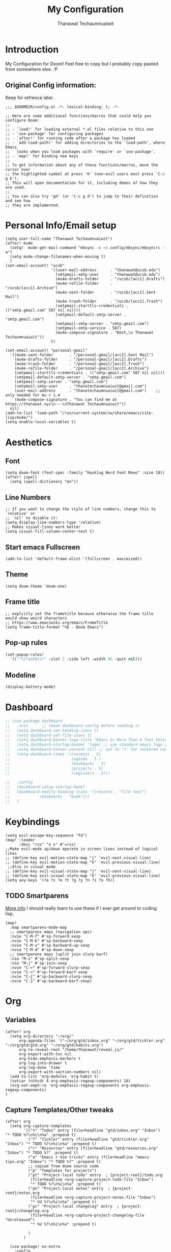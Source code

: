 #+TITLE: My Configuration
#+AUTHOR:  Thanawat Techaumnuaiwit
* Introduction
:PROPERTIES:
:ID:       6706e8e4-30b7-4c1c-b22c-74cc02ab36c0
:END:
 My Configuration for Doom! Feel free to copy but I probably copy pasted from
 somewhere else. :P
** Original Config information:
:PROPERTIES:
:ID:       1d6b8ce0-4508-4f32-ba2a-1a58d6c031fa
:END:
Keep for refrence later..
#+BEGIN_SRC elisp
;;; $DOOMDIR/config.el -*- lexical-binding: t; -*-

;; Here are some additional functions/macros that could help you configure Doom:
;;
;; - `load!' for loading external *.el files relative to this one
;; - `use-package' for configuring packages
;; - `after!' for running code after a package has loaded
;; - `add-load-path!' for adding directories to the `load-path', where Emacs
;;   looks when you load packages with `require' or `use-package'.
;; - `map!' for binding new keys
;;
;; To get information about any of these functions/macros, move the cursor over
;; the highlighted symbol at press 'K' (non-evil users must press 'C-c g k').
;; This will open documentation for it, including demos of how they are used.
;;
;; You can also try 'gd' (or 'C-c g d') to jump to their definition and see how
;; they are implemented.
#+END_SRC
* Personal Info/Email setup
:PROPERTIES:
:ID:       f419a1b4-b509-4eb1-b4c4-5d8f4c63f304
:END:
#+BEGIN_SRC elisp
(setq user-full-name "Thanawat Techaumnuaiwit")
(after! mu4e
  (setq!  mu4e-get-mail-command "mbsync -c ~/.config/mbsync/mbsyncrc -a")
  (setq mu4e-change-filenames-when-moving t)
  )
(set-email-account! "ucsb"
                    '((user-mail-address      . "thanawat@ucsb.edu")
                      (smtpmail-smtp-user     . "thanawat@ucsb.edu")
                      (mu4e-drafts-folder     . "/ucsb/[acc1].Drafts")
                      (mu4e-refile-folder     . "/ucsb/[acc1].Archive")
                      (mu4e-sent-folder       . "/ucsb/[acc1].Sent Mail")
                      (mu4e-trash-folder      . "/ucsb/[acc1].Trash")
                      (smtpmail-starttls-credentials . (("smtp.gmail.com" 587 nil nil)))
                      (smtpmail-default-smtp-server . "smtp.gmail.com")
                      (smtpmail-smtp-server . "smtp.gmail.com")
                      (smtpmail-smtp-service . 587)
                      (mu4e-compose-signature . "Best,\n Thanawat Techaumnuaiwit"))
                    t)

(set-email-account! "personal-gmail"
  '((mu4e-sent-folder       . "/personal-gmail/[acc2].Sent Mail")
    (mu4e-drafts-folder     . "/personal-gmail/[acc2].Drafts")
    (mu4e-trash-folder      . "/personal-gmail/[acc2].Trash")
    (mu4e-refile-folder     . "/personal-gmail/[acc2].Archive")
    (smtpmail-starttls-credentials . (("smtp.gmail.com" 587 nil nil)))
    (smtpmail-default-smtp-server . "smtp.gmail.com")
    (smtpmail-smtp-server . "smtp.gmail.com")
    (smtpmail-smtp-user     . "thanatechaumnuaiwit@gmail.com")
    (user-mail-address      . "thanatechaumnuaiwit@gmail.com")    ;; only needed for mu < 1.4
    (mu4e-compose-signature . "You can find me at https://thanawat.xyz\n---\nThanawat Techaumnuaiwit"))
  nil)
(add-to-list 'load-path "/run/current-system/sw/share/emacs/site-lisp/mu4e/")
(setq enable-local-variables t)
#+END_SRC

#+RESULTS:

* Aesthetics
** Font
:PROPERTIES:
:ID:       4157cc3a-b68f-4bfa-a505-c861a0aef1ee
:END:
#+BEGIN_SRC elisp
(setq doom-font (font-spec :family "Hasklug Nerd Font Mono" :size 18))
(after! ispell
  (setq ispell-dictionary "en"))
#+END_SRC
** Line Numbers
:PROPERTIES:
:ID:       43f34060-24bc-4c33-934f-41f2342529d5
:END:
#+BEGIN_SRC elisp
;; If you want to change the style of line numbers, change this to `relative' or
;; `nil' to disable it:
(setq display-line-numbers-type 'relative)
;; Makes visual-lines work better
(setq visual-fill-column-center-text t)
#+END_SRC
** Start emacs Fullscreen
:PROPERTIES:
:ID:       289385f5-168a-46c2-ab02-094053bd3f54
:END:
#+BEGIN_SRC elisp
(add-to-list 'default-frame-alist '(fullscreen . maximized))
#+END_SRC
** Theme
:PROPERTIES:
:ID:       25875f7e-6058-4876-aca3-a903be7f9300
:END:
#+BEGIN_SRC elisp
(setq doom-theme 'doom-one)
#+END_SRC
** Frame title
:PROPERTIES:
:ID:       56d5dda5-3bd7-40e0-ba33-81c9b06e253c
:END:
#+BEGIN_SRC elisp
;; explcitly set the frametitle because otherwise the frame title would show weird characters
;; https://www.emacswiki.org/emacs/FrameTitle
(setq frame-title-format "%b - Doom Emacs")
#+END_SRC
** Pop-up rules
:PROPERTIES:
:ID:       b1ba863f-a0cf-479b-80a5-9d7e00f49090
:END:
#+begin_src emacs-lisp
(set-popup-rules!
  '(("^\\*info\\*" :slot 2 :side left :width 85 :quit nil)))
#+end_src
** Modeline
:PROPERTIES:
:ID:       1b135ab7-7b90-4d05-ac4c-c1f5a24570ac
:END:
#+BEGIN_SRC emacs-lisp
(display-battery-mode)
#+END_SRC

* Dashboard
:PROPERTIES:
:ID:       b06f3fe0-2639-44e5-bd78-6d7e4e71087b
:END:
#+begin_src emacs-lisp
;; (use-package dashboard
;;   :init      ;; tweak dashboard config before loading it
;;   (setq dashboard-set-heading-icons t)
;;   (setq dashboard-set-file-icons t)
;;   (setq dashboard-banner-logo-title "Emacs Is More Than A Text Editor!")
;;   (setq dashboard-startup-banner 'logo) ;; use standard emacs logo as banner
;;   (setq dashboard-center-content nil) ;; set to 't' for centered content
;;   (setq dashboard-items '((recents . 5)
;;                           (agenda . 5 )
;;                           (bookmarks . 5)
;;                           (projects . 5)
;;                           (registers . 5)))

;;   :config
;;   (dashboard-setup-startup-hook)
;;   (dashboard-modify-heading-icons '((recents . "file-text")
;;             (bookmarks . "book")))
;;   )
#+end_src

* Keybindings
:PROPERTIES:
:ID:       2165d094-6bbd-4ecd-bde5-d80f86f679fc
:END:
#+BEGIN_SRC elisp
(setq evil-escape-key-sequence "fd")
(map! :leader
      :desc "rss" "o s" #'=rss)
;;Make evil-mode up/down operate in screen lines instead of logical lines
;; (define-key evil-motion-state-map "j" 'evil-next-visual-line)
;; (define-key evil-motion-state-map "k" 'evil-previous-visual-line)
 ;;Also in visual mode
;; (define-key evil-visual-state-map "j" 'evil-next-visual-line)
;; (define-key evil-visual-state-map "k" 'evil-previous-visual-line)
(setq avy-keys '(?a ?s ?e ?t ?g ?y ?n ?i ?o ?h))
#+END_SRC
** TODO Smartparens
:PROPERTIES:
:ID:       7adf680f-bdbf-4664-bd24-39dc9a04d40b
:END:
[[https://github.com/Fuco1/smartparens/wiki][More info]] I should really learn to use these if I ever get around to coding lisp.
#+begin_src elisp
(map!
  :map smartparens-mode-map
  ;; smartparens maps (navigation ops)
  :nvie "C-M-f" #'sp-forward-sexp
  :nvie "C-M-b" #'sp-backward-sexp
  :nvie "C-M-u" #'sp-backward-up-sexp
  :nvie "C-M-d" #'sp-down-sexp
  ;; smartparens maps (split join slurp barf)
  :nie "M-s" #'sp-split-sexp
  :nie "M-j" #'sp-join-sexp
  :nvie "C->" #'sp-forward-slurp-sexp
  :nvie "C-<" #'sp-forward-barf-sexp
  :nvie "C-{" #'sp-backward-slurp-sexp
  :nvie "C-}" #'sp-backward-barf-sexp)
#+end_src
* Org
:PROPERTIES:
:ID:       8fd32456-2d0a-4854-a8e2-9bb3fe133761
:END:
** Variables
:PROPERTIES:
:ID:       1aa88483-24e1-4fce-b66e-9e69ed18ea0d
:END:
#+BEGIN_SRC elisp
(after! org
  (setq org-directory "~/org/"
      org-agenda-files '("~/org/gtd/inbox.org" "~/org/gtd/tickler.org" "~/org/gtd/gtd.org" "~/org/gtd/habits.org")
      org-re-reveal-root "/home/thanawat/reveal.js/"
      org-export-with-toc nil
      org-hide-emphasis-markers t
      org-log-into-drawer t
      org-log-done 'time
      org-export-with-section-numbers nil)
  (add-to-list 'org-modules 'org-habit t)
  (setcar (nthcdr 4 org-emphasis-regexp-components) 10)
  (org-set-emph-re 'org-emphasis-regexp-components org-emphasis-regexp-components)
)
#+END_SRC
** Capture Templates/Other tweaks
:PROPERTIES:
:ID:       73268551-1a53-4d97-9fbe-a53b81778ee1
:END:
#+BEGIN_SRC elisp
(after! org
  (setq org-capture-templates
        '(("t" "Todos" entry (file+headline "gtd/inbox.org" "Inbox") "* TODO %?\n%i\n%a" :prepend t)
          ("T" "Tickler" entry (file+headline "gtd/tickler.org" "Inbox") "* TODO %?\n%i\n%a" :prepend t)
          ("r" "Resources" entry (file+headline "gtd/resources.org" "Inbox") "* TODO %?" :prepend t)
          ("e" "Emacs + Vim tricks" entry (file+headline "emacs-tips.org" "Inbox") "* TODO %?" :prepend t)
          ;; copied from doom source code
          ("p" "Templates for projects")
          ("pt" "Project-local todo" entry  ; {project-root}/todo.org
           (file+headline +org-capture-project-todo-file "Inbox")
           "* TODO %?\n%i\n%a" :prepend t)
          ("pn" "Project-local notes" entry  ; {project-root}/notes.org
           (file+headline +org-capture-project-notes-file "Inbox")
           "* %U %?\n%i\n%a" :prepend t)
          ("pc" "Project-local changelog" entry  ; {project-root}/changelog.org
           (file+headline +org-capture-project-changelog-file "Unreleased")
           "* %U %?\n%i\n%a" :prepend t)

          )
        )

  (use-package! ox-extra
    :config
    (ox-extras-activate '(ignore-headlines latex-header-blocks))
    )
  (use-package! ox-latex
    :init
    ;; code here will run immediately
    :config
    ;; code here will run after the package is loaded
    (setq org-latex-pdf-process
          '("pdflatex -shell-escape -interaction nonstopmode -output-directory %o %f"
            "bibtex %b"
            "pdflatex -shell-escape -interaction nonstopmode -output-directory %o %f"
            "pdflatex -shell-escape -interaction nonstopmode -output-directory %o %f"))
    (setq org-latex-with-hyperref nil) ;; stop org adding hypersetup{author..} to latex export
    ;; (setq org-latex-prefer-user-labels t)

    ;; deleted unwanted file extensions after latexMK
    (setq org-latex-logfiles-extensions
          (quote ("lof" "lot" "tex~" "aux" "idx" "log" "out" "toc" "nav" "snm" "vrb" "dvi" "fdb_latexmk" "blg" "brf" "fls" "entoc" "ps" "spl" "bbl" "xmpi" "run.xml" "bcf" "acn" "acr" "alg" "glg" "gls" "ist")))

    (unless (boundp 'org-latex-classes)
      (setq org-latex-classes nil)))
  ;;(setq org-latex-packages-alist '(("margin=0.5in" "geometry")))
  ;; (setq org-latex-packages-alist '(("" "booktabs")))
  (setq org-latex-listings 'minted
      org-latex-packages-alist '(("" "minted")))
  ;;     org-latex-pdf-process
  ;;     '("pdflatex -shell-escape -interaction nonstopmode -output-directory %o %f"
  ;;       "pdflatex -shell-escape -interaction nonstopmode -output-directory %o %f"))
  )
#+END_SRC
** Super Agenda
:PROPERTIES:
:ID:       f6fd9474-6636-4298-a427-83cb5f51aebb
:END:
#+begin_src elisp
(use-package! org-super-agenda
  :after org-agenda
  :init
  (setq org-super-agenda-groups
        '(;; Each group has an implicit boolean OR operator between its selectors.
          (:name "Today"  ; Optionally specify section name
           :time-grid t  ; Items that appear on the time grid
           :todo "TODAY")  ; Items that have this TODO keyword
          (:name "Important"
           :priority "A")
          ;; Set order of multiple groups at once
          (:name "Shopping"
           :tag "shopping")
          (:name "Recipes"
           ;; Multiple args given in list with implicit OR
           :tag ("food"))
          (:name "Habits"
           :habit t)
          (:name "School"
           :tag "school")
          (:name "coding"
           :tag "coding")

          (:name "next"
           :tag "next"
           :scheduled nil)
          ;; Groups supply their own section names when none are given
          (:todo "WAITING" :order 8)  ; Set order of this section
          (:todo ("SOMEDAY" "TO-READ" "CHECK" "TO-WATCH" "WATCHING")
           ;; Show this group at the end of the agenda (since it has the
           ;; highest number). If you specified this group last, items
           ;; with these todo keywords that e.g. have priority A would be
           ;; displayed in that group instead, because items are grouped
           ;; out in the order the groups are listed.
           :order 9)
          (:priority<= "B"
           ;; Show this section after "Today" and "Important", because
           ;; their order is unspecified, defaulting to 0. Sections
           ;; are displayed lowest-number-first.
           :order 1)
          ;; After the last group, the agenda will display items that didn't
          ;; match any of these groups, with the default order position of 99
          ))

  :config (org-super-agenda-mode))
(after! (org-agenda org-super-agenda)
  (setq! org-super-agenda-header-map (make-sparse-keymap))
  (setq! org-agenda-custom-commands '(("h" "my custom agenda view"
                                       ((alltodo "" ((org-agenda-overriding-header "")
                                                     (org-super-agenda-groups
                                                      '(
                                                        (:name "Projects"
                                                         :todo "PROJ"
                                                         :children t
                                                         :order 1)
                                                        (:name "To Process"
                                                         :file-path "inbox\\.org"
                                                         :order 2)
                                                        (:name "School"
                                                         :tag "school"
                                                         :order 3)
                                                        (:order-multi (2 (:name "Shopping for Food items"
                                                                          ;; Boolean AND group matches items that match all subgroups
                                                                          :and (:tag "shopping"))
                                                                         (:name "Food and cooking"
                                                                          ;; Multiple args given in list with implicit OR
                                                                          :tag ("food" "cooking"))))
                                                        (:discard (:anything t))
                                                        )))))
                                       )))

  )
(map! :leader "a" #'org-agenda)
(after! org-agenda
  (org-super-agenda-mode))

(setq org-agenda-skip-scheduled-if-done t
      org-agenda-skip-deadline-if-done t
      org-agenda-include-deadlines t
      org-agenda-block-separator nil
      org-agenda-tags-column 100 ;; from testing this seems to be a good value
      org-agenda-compact-blocks t)
#+end_src

** Anki
:PROPERTIES:
:ID:       5a793361-943c-40b3-8da2-32bf9c3d7a71
:END:
#+BEGIN_SRC elisp
(use-package! anki-editor
  :config
  (setq anki-editor-create-decks t))

(map! :localleader
      :map org-mode-map
      (:prefix ("k" . "Anki")
        :desc "Push" "p" 'anki-editor-push-notes
        :desc "Retry" "r" 'anki-editor-retry-failure-notes
        :desc "Insert" "n" 'anki-editor-insert-note
        (:prefix ("c" . "Cloze")
          :desc "Dwim" "d" 'anki-editor-cloze-dwim
          :desc "Region" "r" 'anki-editor-cloze-region
          )
        )
 )
#+END_SRC
** Mermaid
:PROPERTIES:
:ID:       4a622d68-9fea-40fe-ad22-00cdd19a88db
:END:
#+BEGIN_SRC elisp
;; (use-package! ob-mermaid
;;   :config
;; (setq ob-mermaid-cli-path "~/node_modules/.bin/mmdc"))
(use-package! mermaid-mode
  :mode "\\.mmd\\'"
  :config
  (setq mermaid-mmdc-location "~/custom_packages/node_modules/.bin/mmdc"))
#+END_SRC
** Org-roam settings
:PROPERTIES:
:ID:       b592ccc5-1997-4dbb-806c-585691a1b575
:END:
#+BEGIN_SRC elisp
;; (use-package! org-roam-server
;;   :ensure t
;;   :config
;;   (setq org-roam-server-host "127.0.0.1"
;;         org-roam-server-port 8080
;;         org-roam-server-export-inline-images t
;;         org-roam-server-authenticate nil
;;         org-roam-server-label-truncate t
;;         org-roam-server-label-truncate-length 60
        ;; org-roam-server-label-wrap-length 20))

(use-package! org-roam
  :init
  ;; (map! :leader
  ;;       :prefix "r"
  ;;       :desc "org-roam" "l" #'org-roam-buffer-toggle
  ;;       :desc "org-roam-node-insert" "i" #'org-roam-node-insert
  ;;       :desc "org-roam-node-find" "f" #'org-roam-node-find
  ;;       :desc "org-roam-ref-find" "r" #'org-roam-ref-find
  ;;       :desc "org-roam-show-graph" "g" #'org-roam-show-graph
  ;;       :desc "org-roam-capture" "c" #'org-roam-capture
  ;;       :desc "org-roam-dailies-capture-today" "j" #'org-roam-dailies-capture-today)
  ;; (setq org-roam-directory (concat org-directory "roam")
  ;;       org-roam-db-gc-threshold most-positive-fixnum
  ;;       org-id-link-to-org-use-id t)
  ;; (add-to-list 'display-buffer-alist
  ;;              '(("\\*org-roam\\*"
  ;;                 (display-buffer-in-direction)
  ;;                 (direction . right)
  ;;                 (window-width . 0.33)
  ;;                 (window-height . fit-window-to-buffer))))
  :config

  (setq org-roam-capture-templates
        '(("d" "default" plain
           "%?"
           :if-new (file+head "${slug}.org"
                              "#+title: ${title}\n")
            :immediate-finish t
           :unnarrowed t)
          ("l" "lit" entry
           "* %?"
           :if-new (file+head "lit/${slug}.org"
                              "#+title: ${title}\n")
            :clock-in
            :clock-keep
            :immediate-finish t
           :unnarrowed t)
          ("p" "private" plain (function org-roam-capture--get-point)
           "%?"
           :if-new (file+head "${slug}.org"
                              "#+title: ${title}\n")
           :immediate-finish t
           :unnarrowed t)))


  (setq org-roam-dailies-directory "daily/")
  (setq org-roam-db-location (expand-file-name "roam/org-roam.db" org-directory))
  (setq org-roam-dailies-capture-templates
        '(("d" "default" entry
           "* %?"
           :if-new (file+head "%<%Y-%m-%d>.org"
                              "#+title: %<%Y-%m-%d>\n"))))
  ;; (set-company-backend! 'org-mode '(company-capf))
  )
#+END_SRC

** Notifications
:PROPERTIES:
:ID:       a355c122-bab3-4691-9544-0e5cd4d1f40b
:END:
#+BEGIN_SRC elisp
(after! org
  (require 'appt)
  (require 'notifications)
  (setq appt-time-msg-list nil)    ;; clear existing appt list
  (setq appt-display-interval '5)  ;; warn every 5 minutes from t - appt-message-warning-time
  (setq
    appt-message-warning-time '15  ;; send first warning 15 minutes before appointment
    appt-display-mode-line nil     ;; don't show in the modeline
    appt-display-format 'window)   ;; pass warnings to the designated window function
  (setq appt-disp-window-function (function ct/appt-display-native))

  (appt-activate 1)                ;; activate appointment notification
  ; (display-time) ;; Clock in modeline
  (defun ct/appt-display-native (min-to-app new-time msg)
    (notifications-notify
           :title (format "Event in %s minutes" min-to-app) ; Title
           :body (format "%s" msg)
           :urgency 'normal
           ))
  ;; Agenda-to-appointent hooks
  (org-agenda-to-appt)             ;; generate the appt list from org agenda files on emacs launch
  (run-at-time "24:01" 3600 'org-agenda-to-appt)           ;; update appt list hourly
  (add-hook 'org-finalize-agenda-hook 'org-agenda-to-appt) ;; update appt list on agenda view
)
#+END_SRC
** Org-ref
:PROPERTIES:
:ID:       bfdb1780-669c-4651-80fd-020a3dd72d17
:END:
[[https://github.com/jkitchin/org-ref][org-ref]] is a package that manages citations.
#+begin_src emacs-lisp
;; (use-package! org-ref
;;   :after org
;;   :config
;;   (setq org-ref-completion-library 'org-ref-ivy-cite
;;     org-ref-default-bibliography `,(list (concat org-directory "roam/biblio.bib"))
;;     reftex-default-bibliography  `,(list (concat org-directory "roam/biblio.bib")))
;;   )
;; (use-package! org-roam-bibtex
;;   :after org-roam

;;   :hook (org-roam-mode . org-roam-bibtex-mode)
;;   :config
;;   (setq org-roam-bibtex-preformat-keywords
;;    '("=key=" "title" "url" "file" "author-or-editor" "keywords"))

;;   (setq orb-templates
;;         `(("r" "ref" plain (function org-roam-capture--get-point)
;;            ""
;;            :file-name "lit/${slug}"
;;            :head ,(concat
;;                    "${title}\n"
;;                    "#+roam_key: ${ref}\n\n"
;;                    "* Notes"
;;                    ":PROPERTIES:\n"
;;                    ":Custom_ID: ${=key=}\n"
;;                    ":URL: ${url}\n"
;;                    ":AUTHOR: ${author-abbrev}\n"
;;                    ":NOTER_DOCUMENT: %(orb-process-file-field \"${=key=}\")\n"
;;                    ":NOTER_PAGE: \n"
;;                    ":END:\n")
;;            :unnarrowed t)))
;; )
;; (use-package! bibtex-completion
;;   :config
;;   (setq bibtex-completion-notes-path "~/org/roam/lit"
;;         bibtex-completion-bibliography "~/org/roam/biblio.bib"
;;         bibtex-completion-pdf-field "file"
;;         bibtex-completion-notes-template-multiple-files
;;          (concat
;;           "${title}\n"
;;           "#+roam_key: cite:${=key=}\n"
;;           "* TODO Notes\n"
;;           ":PROPERTIES:\n"
;;           ":Custom_ID: ${=key=}\n"
;;           ":NOTER_DOCUMENT: %(orb-process-file-field \"${=key=}\")\n"
;;           ":AUTHOR: ${author-abbrev}\n"
;;           ":JOURNAL: ${journaltitle}\n"
;;           ":DATE: ${date}\n"
;;           ":YEAR: ${year}\n"
;;           ":DOI: ${doi}\n"
;;           ":URL: ${url}\n"
;;           ":END:\n\n"
;;           )))
#+end_src
** Org-recur(for recurring tasks)
:PROPERTIES:
:ID:       1b1fc4d8-b8de-4b70-be02-5f32a586c09c
:END:
#+begin_src emacs-lisp
(use-package org-recur
  :hook ((org-mode . org-recur-mode)
         (org-agenda-mode . org-recur-agenda-mode))
  :config

  (setq org-recur-finish-done t
        org-recur-finish-archive t))
(map! :map org-recur-mode-map
        :after org-recur
        :g "C-c d" #'org-recur-finish)

(map! :map org-recur-agenda-mode-map
        :after org-recur
        :g "C-c d" #'org-recur-finish)
#+end_src

** Languagetool
:PROPERTIES:
:ID:       e2ca87ef-d217-42d7-9802-96c96af2be09
:END:
#+begin_src emacs-lisp
;; Sets the languagetool java class path to the correct place
;;(setq langtool-java-classpath (concat (shell-command-to-string "nix eval --raw nixos.languagetool") "/share/*"))
(setq langtool-java-classpath "/nix/store/0q2ryblhplvajv18b50pgg37g2vmwg3a-LanguageTool-5.2/share/*")
#+end_src

* Nov.el
:PROPERTIES:
:ID:       239c374f-981f-4cc6-8f68-5f63073a176f
:END:
For reading EPUBs.
#+BEGIN_SRC elisp
(use-package! nov
  :mode ("\\.epub\\'" . nov-mode)
  :hook (nov-mode . mixed-pitch-mode)
  :hook (nov-mode . visual-line-mode)
  :hook (nov-mode . visual-fill-column-mode)
  :config
  (setq nov-text-width t)
  (setq nov-variable-pitch nil))
#+END_SRC

* Rss(elfeed)
:PROPERTIES:
:ID:       3de404f9-c996-49ef-8f80-92c249618646
:END:
#+BEGIN_SRC elisp
(after! elfeed
  (setq elfeed-search-filter "@1-week-ago +unread +daily")
  (add-hook! 'elfeed-search-mode-hook 'elfeed-update)
  )
(defun elfeed-v-mpv (url)
  "Watch a video from URL in MPV"
  (async-shell-command (format "mpv \"%s\"" url)))

(defun my/elfeed-view-mpv (&optional use-generic-p)
  "Youtube-feed link"
  (interactive "P")
  (let ((entries (elfeed-search-selected)))
    (cl-loop for entry in entries
             do (elfeed-untag entry 'unread)
             when (elfeed-entry-link entry)
             do (elfeed-v-mpv it))
    (mapc #'elfeed-search-update-entry entries)
    (unless (use-region-p) (forward-line))))
(map! :map elfeed-search-mode-map
      :after elfeed
      :g "M-v" #'my/elfeed-view-mpv
      )
#+END_SRC
* Code
** lsp
:PROPERTIES:
:ID:       e3392438-559e-491d-8dfd-5ecc0ff00326
:END:
#+BEGIN_SRC elisp
(use-package! lsp-ui
  :config
  (setq lsp-ui-sideline-show-hover t))
(use-package! lsp
  :config
  (setq lsp-enable-symbol-highlighting 'nil))

#+END_SRC

** c
:PROPERTIES:
:ID:       115fa39f-a8af-41eb-81ef-a240a610131a
:END:
#+BEGIN_SRC elisp
(after! cc-mode
  (setq c-basic-offset 2)
  (setq tab-width 2))

#+END_SRC
** python
:PROPERTIES:
:ID:       3c82a027-1c98-4eba-b33f-3771a4ace0f1
:END:
#+BEGIN_SRC elisp
 (setq python-shell-interpreter "python3"
      flycheck-python-pycompile-executable "python3")
(use-package! lsp-python-ms
  :init
  (setq lsp-python-ms-executable (executable-find "python-language-server")))
#+END_SRC
** color
:PROPERTIES:
:ID:       d1e1ebd7-34c4-4920-88e9-13a077e62699
:END:
#+BEGIN_SRC elisp
(add-hook! 'rainbow-mode-hook
(hl-line-mode (if rainbow-mode -1 +1)))
#+END_SRC
** haskell(hlint)
:PROPERTIES:
:ID:       289f5481-e1b0-46d8-b109-e4159334d378
:END:
#+BEGIN_SRC emacs-lisp
;; (after! dante
;;   (add-to-list 'flycheck-disabled-checkers 'haskell-hlint))
(use-package! lsp-haskell
  :config
  (setq lsp-haskell-server-path "haskell-language-server"))
#+END_SRC
** openscad
:PROPERTIES:
:ID:       79714101-02ba-4ed3-a78a-1432a109a30f
:END:
#+begin_src emacs-lisp
(use-package! scad-mode
  :mode "\\.scad$")
#+end_src
** kmonad
:PROPERTIES:
:ID:       272b2976-bd99-451e-aec1-82c3c6a62b6a
:END:
#+begin_src emacs-lisp
(use-package! kbd-mode
  :mode ("\\.kbd\\'" . kbd-mode))
#+end_src

* Presentations
:PROPERTIES:
:ID:       623320c2-057a-4d84-8b42-b411a7b271e5
:END:
#+BEGIN_SRC elisp
  (map! :map org-present-mode-keymap
        :g [C-right] #'org-present-next
        :g [C-left]  #'org-present-prev
        )
(after! org-tree-slide (setq org-tree-slide-never-touch-face t))
#+END_SRC
* Openwith
:PROPERTIES:
:ID:       b09c4524-2f5c-4659-8741-6accd88e1ae3
:END:
#+BEGIN_SRC emacs-lisp
;; Opens video file in mpv
;; using openwith for this is a kind of bloated solution, however it works
(use-package! openwith
  :after-call pre-command-hook
  :config
  (openwith-mode t)
  (setq openwith-associations '(("\\.mp4\\'" "mpv" (file)) ("\\.webm\\'" "mpv" (file)) ("\\.mkv\\'" "mpv" (file))))
  )
#+END_SRC
* IRC
:PROPERTIES:
:ID:       55b2b7a8-7165-4fc0-8de4-44945b216883
:END:
#+BEGIN_SRC emacs-lisp
(after! circe
(set-irc-server! "Freenode"
  `(
    :host "irc.freenode.net"
    :tls t
    :port 6697
    :nick "thiskappaisgrey"
    :nickserv-nick "thiskappaisgrey"
    :nickserv-password (lambda (&rest _) (+pass-get-secret "irc/thiskappaisgrey"))
    )))
#+END_SRC

